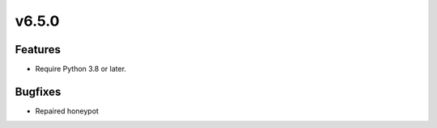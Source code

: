 v6.5.0
======

Features
--------

- Require Python 3.8 or later.


Bugfixes
--------

- Repaired honeypot
